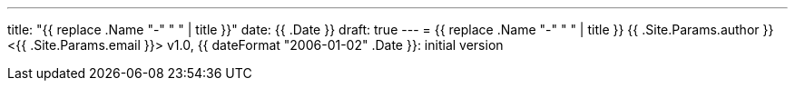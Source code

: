 ---
title: "{{ replace .Name "-" " " | title }}"
date: {{ .Date }}
draft: true
---
= {{ replace .Name "-" " " | title }}
{{ .Site.Params.author }} <{{ .Site.Params.email }}>
v1.0, {{ dateFormat "2006-01-02" .Date }}: initial version

